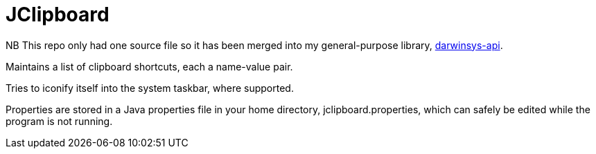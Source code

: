= JClipboard

NB This repo only had one source file so it has been merged into
my general-purpose library,
https://github.com/IanDarwin/darwinsys-api[darwinsys-api].

Maintains a list of clipboard shortcuts, each a name-value pair.

Tries to iconify itself into the system taskbar, where supported.

Properties are stored in a Java properties file in your home directory,
jclipboard.properties, which can safely be edited while the program
is not running.
